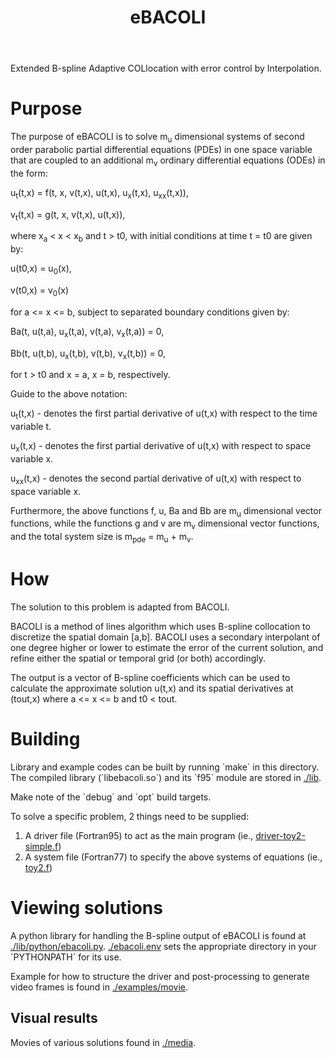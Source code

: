 #+TITLE: eBACOLI

Extended B-spline Adaptive COLlocation with error control by Interpolation.

* Purpose

The purpose of eBACOLI is to solve m_u dimensional systems of second order
parabolic partial differential equations (PDEs) in one space variable that are
coupled to an additional m_v ordinary differential equations (ODEs) in the
form:

u_t(t,x) = f(t, x, v(t,x), u(t,x), u_x(t,x), u_xx(t,x)),

v_t(t,x) = g(t, x, v(t,x), u(t,x)),

where x_a < x < x_b and t > t0, with initial conditions at
time t = t0 are given by:

u(t0,x) = u_0(x),

v(t0,x) = v_0(x)

for a <= x <= b, subject to separated boundary conditions
given by:

Ba(t, u(t,a), u_x(t,a), v(t,a), v_x(t,a)) = 0,

Bb(t, u(t,b), u_x(t,b), v(t,b), v_x(t,b)) = 0,

for t > t0 and x = a, x = b, respectively.

Guide to the above notation:

u_t(t,x) - denotes the first partial derivative of u(t,x)
           with respect to the time variable t.

u_x(t,x) - denotes the first partial derivative of u(t,x)
           with respect to space variable x.

u_xx(t,x) - denotes the second partial derivative of u(t,x)
            with respect to space variable x.

Furthermore, the above functions f, u, Ba and Bb are m_u dimensional vector
functions, while the functions g and v are m_v dimensional vector functions,
and the total system size is m_pde = m_u + m_v.

* How

The solution to this problem is adapted from BACOLI.

BACOLI is a method of lines algorithm which uses B-spline collocation
to discretize the spatial domain [a,b]. BACOLI uses a secondary
interpolant of one degree higher or lower to estimate the error of the
current solution, and refine either the spatial or temporal grid (or
both) accordingly.

The output is a vector of B-spline coefficients which can be used to
calculate the approximate solution u(t,x) and its spatial derivatives
at (tout,x) where a <= x <= b and t0 < tout.

* Building

Library and example codes can be built by running `make` in this
directory. The compiled library (`libebacoli.so`) and its `f95` module
are stored in [[./lib]].

Make note of the `debug` and `opt` build targets.

To solve a specific problem, 2 things need to be supplied:
1. A driver file (Fortran95) to act as the main program (ie., [[./examples/extended/driver-toy2-simple.f95][driver-toy2-simple.f]])
2. A system file (Fortran77) to specify the above systems of equations (ie., [[./examples/extended/toy2.f][toy2.f]])

* Viewing solutions

A python library for handling the B-spline output of eBACOLI is found
at [[./lib/python/ebacoli.py]]. [[./ebacoli.env]] sets the appropriate
directory in your `PYTHONPATH` for its use.

Example for how to structure the driver and post-processing to generate
video frames is found in [[./examples/movie]].

** Visual results

Movies of various solutions found in [[./media]].
